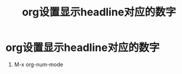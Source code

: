 :PROPERTIES:
:ID:       9c525464-f8f8-4db8-9a86-28636fd582fb
:END:
#+title: org设置显示headline对应的数字
#+filetags: org

* org设置显示headline对应的数字
1. M-x org-num-mode
